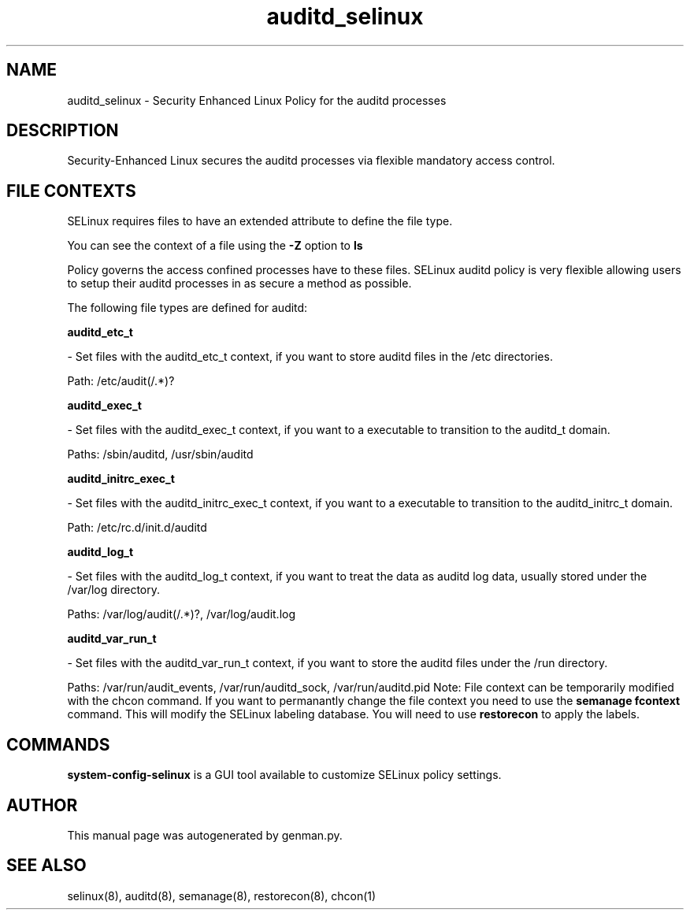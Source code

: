 .TH  "auditd_selinux"  "8"  "auditd" "dwalsh@redhat.com" "auditd SELinux Policy documentation"
.SH "NAME"
auditd_selinux \- Security Enhanced Linux Policy for the auditd processes
.SH "DESCRIPTION"

Security-Enhanced Linux secures the auditd processes via flexible mandatory access
control.  
.SH FILE CONTEXTS
SELinux requires files to have an extended attribute to define the file type. 
.PP
You can see the context of a file using the \fB\-Z\fP option to \fBls\bP
.PP
Policy governs the access confined processes have to these files. 
SELinux auditd policy is very flexible allowing users to setup their auditd processes in as secure a method as possible.
.PP 
The following file types are defined for auditd:


.EX
.B auditd_etc_t 
.EE

- Set files with the auditd_etc_t context, if you want to store auditd files in the /etc directories.

.br
Path: 
/etc/audit(/.*)?

.EX
.B auditd_exec_t 
.EE

- Set files with the auditd_exec_t context, if you want to a executable to transition to the auditd_t domain.

.br
Paths: 
/sbin/auditd, /usr/sbin/auditd

.EX
.B auditd_initrc_exec_t 
.EE

- Set files with the auditd_initrc_exec_t context, if you want to a executable to transition to the auditd_initrc_t domain.

.br
Path: 
/etc/rc\.d/init\.d/auditd

.EX
.B auditd_log_t 
.EE

- Set files with the auditd_log_t context, if you want to treat the data as auditd log data, usually stored under the /var/log directory.

.br
Paths: 
/var/log/audit(/.*)?, /var/log/audit\.log

.EX
.B auditd_var_run_t 
.EE

- Set files with the auditd_var_run_t context, if you want to store the auditd files under the /run directory.

.br
Paths: 
/var/run/audit_events, /var/run/auditd_sock, /var/run/auditd\.pid
Note: File context can be temporarily modified with the chcon command.  If you want to permanantly change the file context you need to use the 
.B semanage fcontext 
command.  This will modify the SELinux labeling database.  You will need to use
.B restorecon
to apply the labels.

.SH "COMMANDS"

.PP
.B system-config-selinux 
is a GUI tool available to customize SELinux policy settings.

.SH AUTHOR	
This manual page was autogenerated by genman.py.

.SH "SEE ALSO"
selinux(8), auditd(8), semanage(8), restorecon(8), chcon(1)
